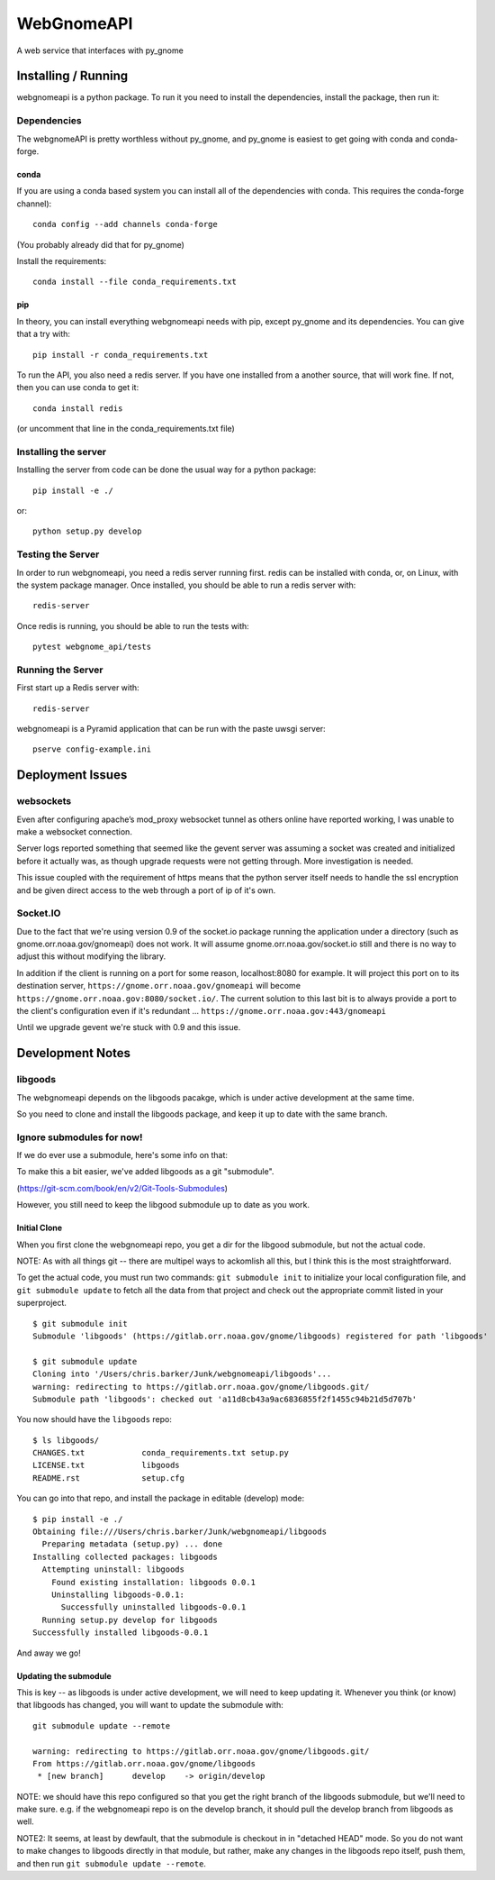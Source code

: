 ###########
WebGnomeAPI
###########

A web service that interfaces with py_gnome

Installing / Running
====================

webgnomeapi is a python package. To run it you need to install the dependencies, install the package, then run it:

Dependencies
------------

The webgnomeAPI is pretty worthless without py_gnome, and py_gnome is easiest to get going with conda and conda-forge.

conda
.....

If you are using a conda based system you can install all of the dependencies with conda. This requires the conda-forge channel)::

    conda config --add channels conda-forge

(You probably already did that for py_gnome)

Install the requirements::

  conda install --file conda_requirements.txt


pip
...

In theory, you can install everything webgnomeapi needs with pip, except py_gnome and its dependencies. You can give that a try with::

    pip install -r conda_requirements.txt



To run the API, you also need a redis server. If you have one installed from a another source, that will work fine. If not, then you can use conda to get it::

  conda install redis

(or uncomment that line in the conda_requirements.txt file)


Installing the server
---------------------

Installing the server from code can be done the usual way for a python package::

  pip install -e ./

or::

  python setup.py develop


Testing the Server
------------------

In order to run webgnomeapi, you need a redis server running first. redis can be installed with conda, or, on Linux, with the system package manager. Once installed, you should be able to run a redis server with::

  redis-server

Once redis is running, you should be able to run the tests with::

  pytest webgnome_api/tests


Running the Server
------------------

First start up a Redis server with::

  redis-server

webgnomeapi is a Pyramid application that can be run with the paste uwsgi server::

  pserve config-example.ini


Deployment Issues
=================

websockets
----------

Even after configuring apache’s mod_proxy websocket tunnel as others online have reported working, I was unable to make a websocket connection.

Server logs reported something that seemed like the gevent server was assuming a socket was created and initialized before it actually was, as though upgrade requests were not getting through.
More investigation is needed.

This issue coupled with the requirement of https means that the python server itself needs to handle the ssl encryption and be given direct access to the web through a port of ip of it's own.

Socket.IO
---------

Due to the fact that we're using version 0.9 of the socket.io package running the application under a directory (such as gnome.orr.noaa.gov/gnomeapi) does not work.
It will assume gnome.orr.noaa.gov/socket.io still and there is no way to adjust this without modifying the library.

In addition if the client is running on a port for some reason, localhost:8080 for example. It will project this port on to its destination server,
``https://gnome.orr.noaa.gov/gnomeapi`` will become ``https://gnome.orr.noaa.gov:8080/socket.io/``.
The current solution to this last bit is to always provide a port to the client's configuration even if it's redundant ... ``https://gnome.orr.noaa.gov:443/gnomeapi``


Until we upgrade gevent we're stuck with 0.9 and this issue.


Development Notes
=================

libgoods
--------

The webgnomeapi depends on the libgoods pacakge, which is under active development at the same time.

So you need to clone and install the libgoods package, and keep it up to date with the same branch.


Ignore submodules for now!
--------------------------

If we do ever use a submodule, here's some info on that:


To make this a bit easier, we've added libgoods as a git "submodule".

(https://git-scm.com/book/en/v2/Git-Tools-Submodules)

However, you still need to keep the libgood submodule up to date as you work.

Initial Clone
.............

When you first clone the webgnomeapi repo, you get a dir for the libgood submodule, but not the actual code.

NOTE: As with all things git -- there are multipel ways to ackomlish all this, but I think this is the most straightforward.

To get the actual code, you must run two commands: ``git submodule init`` to initialize your local configuration file, and ``git submodule update`` to fetch all the data from that project and check out the appropriate commit listed in your superproject.

::

  $ git submodule init
  Submodule 'libgoods' (https://gitlab.orr.noaa.gov/gnome/libgoods) registered for path 'libgoods'

  $ git submodule update
  Cloning into '/Users/chris.barker/Junk/webgnomeapi/libgoods'...
  warning: redirecting to https://gitlab.orr.noaa.gov/gnome/libgoods.git/
  Submodule path 'libgoods': checked out 'a11d8cb43a9ac6836855f2f1455c94b21d5d707b'

You now should have the ``libgoods`` repo:

::

  $ ls libgoods/
  CHANGES.txt            conda_requirements.txt setup.py
  LICENSE.txt            libgoods
  README.rst             setup.cfg

You can go into that repo, and install the package in editable (develop) mode:

::

    $ pip install -e ./
    Obtaining file:///Users/chris.barker/Junk/webgnomeapi/libgoods
      Preparing metadata (setup.py) ... done
    Installing collected packages: libgoods
      Attempting uninstall: libgoods
        Found existing installation: libgoods 0.0.1
        Uninstalling libgoods-0.0.1:
          Successfully uninstalled libgoods-0.0.1
      Running setup.py develop for libgoods
    Successfully installed libgoods-0.0.1

And away we go!

Updating the submodule
......................

This is key -- as libgoods is under active development, we will need to keep updating it. Whenever you think (or know) that libgoods has changed, you will want to update the submodule with:

::

  git submodule update --remote

  warning: redirecting to https://gitlab.orr.noaa.gov/gnome/libgoods.git/
  From https://gitlab.orr.noaa.gov/gnome/libgoods
   * [new branch]      develop    -> origin/develop

NOTE: we should have this repo configured so that you get the right branch of the libgoods submodule, but we'll need to make sure. e.g. if the webgnomeapi repo is on the develop branch, it should pull the develop branch from libgoods as well.

NOTE2: It seems, at least by dewfault, that the submodule is checkout in in "detached HEAD" mode. So you do not want to make changes to libgoods directly in that module, but rather, make any changes in the libgoods repo itself, push them, and then run ``git submodule update --remote``.





